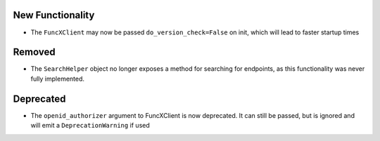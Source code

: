 New Functionality
^^^^^^^^^^^^^^^^^

- The ``FuncXClient`` may now be passed ``do_version_check=False`` on init,
  which will lead to faster startup times

Removed
^^^^^^^

- The ``SearchHelper`` object no longer exposes a method for searching for
  endpoints, as this functionality was never fully implemented.

Deprecated
^^^^^^^^^^

- The ``openid_authorizer`` argument to FuncXClient is now deprecated. It can
  still be passed, but is ignored and will emit a ``DeprecationWarning`` if
  used
